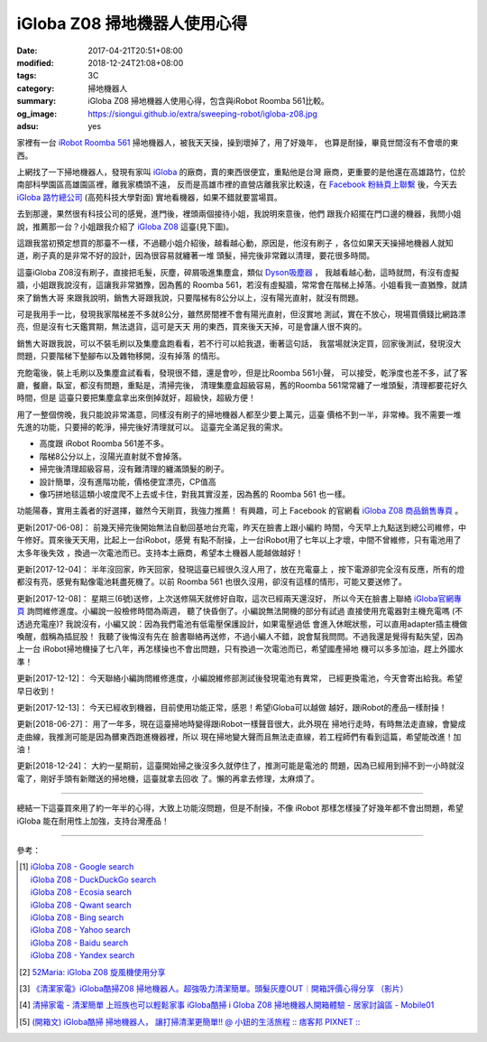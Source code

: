 iGloba Z08 掃地機器人使用心得
#############################

:date: 2017-04-21T20:51+08:00
:modified: 2018-12-24T21:08+08:00
:tags: 3C
:category: 掃地機器人
:summary: iGloba Z08 掃地機器人使用心得，包含與iRobot Roomba 561比較。
:og_image: https://siongui.github.io/extra/sweeping-robot/igloba-z08.jpg
:adsu: yes


家裡有一台 `iRobot Roomba 561`_ 掃地機器人，被我天天操，操到壞掉了，用了好幾年，
也算是耐操，畢竟世間沒有不會壞的東西。

上網找了一下掃地機器人，發現有家叫 iGloba_ 的廠商，賣的東西很便宜，重點他是台灣
廠商，更重要的是他還在高雄路竹，位於南部科學園區高雄園區裡，離我家橋頭不遠，
反而是高雄市裡的直營店離我家比較遠，在 `Facebook 粉絲頁上聯繫`_ 後，今天去
`iGloba 路竹總公司`_ (高苑科技大學對面) 實地看機器，如果不錯就要當場買。

去到那邊，果然很有科技公司的感覺，進門後，裡頭兩個接待小姐，我說明來意後，他們
跟我介紹擺在門口邊的機器，我問小姐說，推薦那一台？小姐跟我介紹了 `iGloba Z08`_
這臺(見下圖)。

.. image:: {filename}/extra/sweeping-robot/igloba-z08.jpg
   :alt: iGloba Z08 掃地機器人
   :align: center

這跟我當初預定想買的那臺不一樣，不過聽小姐介紹後，越看越心動，原因是，他沒有刷子
，各位如果天天操掃地機器人就知道，刷子真的是非常不好的設計，因為很容易就纏著一堆
頭髮，掃完後非常難以清理，要花很多時間。

.. adsu:: 2

這臺iGloba Z08沒有刷子，直接把毛髮，灰塵，碎屑吸進集塵盒，類似 `Dyson吸塵器`_ ，
我越看越心動，這時就問，有沒有虛擬牆，小姐跟我說沒有，這讓我非常猶豫，因為舊的
Roomba 561，若沒有虛擬牆，常常會在階梯上掉落。小姐看我一直猶豫，就請來了銷售大哥
來跟我說明，銷售大哥跟我說，只要階梯有8公分以上，沒有陽光直射，就沒有問題。

可是我用手一比，發現我家階梯差不多就8公分，雖然房間裡不會有陽光直射，但沒實地
測試，實在不放心，現場買價錢比網路漂亮，但是沒有七天鑑賞期，無法退貨，這可是天天
用的東西，買來後天天掉，可是會讓人很不爽的。

銷售大哥跟我說，可以不裝毛刷以及集塵盒跑看看，若不行可以給我退，衝著這句話，
我當場就決定買，回家後測試，發現沒大問題，只要階梯下墊腳布以及雜物移開，沒有掉落
的情形。

充飽電後，裝上毛刷以及集塵盒試看看，發現很不錯，還是會吵，但是比Roomba 561小聲，
可以接受，乾淨度也差不多，試了客廳，餐廳，臥室，都沒有問題，重點是，清掃完後，
清理集塵盒超級容易，舊的Roomba 561常常纏了一堆頭髮，清理都要花好久時間，但是
這臺只要把集塵盒拿出來倒掉就好，超級快，超級方便！

用了一整個傍晚，我只能說非常滿意，同樣沒有刷子的掃地機器人都至少要上萬元，這臺
價格不到一半，非常棒。我不需要一堆先進的功能，只要掃的乾淨，掃完後好清理就可以。
這臺完全滿足我的需求。

- 高度跟 iRobot Roomba 561差不多。
- 階梯8公分以上，沒陽光直射就不會掉落。
- 掃完後清理超級容易，沒有難清理的纏滿頭髮的刷子。
- 設計簡單，沒有進階功能，價格便宜漂亮，CP值高
- 像巧拼地毯這類小坡度爬不上去或卡住，對我其實沒差，因為舊的 Roomba 561 也一樣。

功能陽春，實用主義者的好選擇，雖然今天剛買，我強力推薦！
有興趣，可上 Facebook 的官網看 `iGloba Z08 商品銷售專頁`_ 。

.. adsu:: 3

.. 以下是實地影片：
   .. raw:: html
   <iframe src="https://www.facebook.com/plugins/video.php?href=https%3A%2F%2Fwww.facebook.com%2F100011192288460%2Fvideos%2F404267096623030%2F&show_text=0&width=auto" width="auto" height="400" style="border:none;overflow:hidden" scrolling="no" frameborder="0" allowTransparency="true" allowFullScreen="true"></iframe>

更新[2017-06-08]： 前幾天掃完後開始無法自動回基地台充電，昨天在臉書上跟小編約
時間，今天早上九點送到總公司維修，中午修好。買來後天天用，比起上一台iRobot，感覺
有點不耐操，上一台iRobot用了七年以上才壞，中間不曾維修，只有電池用了太多年後失效
，換過一次電池而已。支持本土廠商，希望本土機器人能越做越好！

更新[2017-12-04]： 半年沒回家，昨天回家，發現這臺已經很久沒人用了，放在充電臺上
，按下電源卻完全沒有反應，所有的燈都沒有亮，感覺有點像電池耗盡死機了。以前
Roomba 561 也很久沒用，卻沒有這樣的情形，可能又要送修了。

更新[2017-12-08]： 星期三(6號)送修，上次送修隔天就修好自取，這次已經兩天還沒好，
所以今天在臉書上聯絡 `iGloba官網專頁`_ 詢問維修進度。小編說一般檢修時間為兩週，
聽了快昏倒了。小編說無法開機的部分有試過 直接使用充電器對主機充電嗎
(不透過充電座)? 我說沒有，小編又說：因為我們電池有低電壓保護設計，如果電壓過低
會進入休眠狀態，可以直用adapter插主機做喚醒，戲稱為插屁股！ 我聽了後悔沒有先在
臉書聯絡再送修，不過小編人不錯，說會幫我問問。不過我還是覺得有點失望，因為上一台
iRobot掃地機操了七八年，再怎樣操也不會出問題，只有換過一次電池而已，希望國產掃地
機可以多多加油，趕上外國水準！

更新[2017-12-12]： 今天聯絡小編詢問維修進度，小編說維修部測試後發現電池有異常，
已經更換電池，今天會寄出給我。希望早日收到！

更新[2017-12-13]： 今天已經收到機器，目前使用功能正常，感恩！希望iGloba可以越做
越好，跟iRobot的產品一樣耐操！

更新[2018-06-27]： 用了一年多，現在這臺掃地時變得跟iRobot一樣聲音很大，此外現在
掃地行走時，有時無法走直線，會變成走曲線，我推測可能是因為髒東西跑進機器裡，所以
現在掃地變大聲而且無法走直線，若工程師們有看到這篇，希望能改進！加油！

更新[2018-12-24]： 大約一星期前，這臺開始掃之後沒多久就停住了，推測可能是電池的
問題，因為已經用到掃不到一小時就沒電了，剛好手頭有新贈送的掃地機，這臺就拿去回收
了。懶的再拿去修理，太麻煩了。

----

總結一下這臺買來用了約一年半的心得，大致上功能沒問題，但是不耐操，不像 iRobot
那樣怎樣操了好幾年都不會出問題，希望 iGloba 能在耐用性上加強，支持台灣產品！

----

參考：

.. [1] | `iGloba Z08 - Google search <https://www.google.com/search?q=iGloba+Z08>`_
       | `iGloba Z08 - DuckDuckGo search <https://duckduckgo.com/?q=iGloba+Z08>`_
       | `iGloba Z08 - Ecosia search <https://www.ecosia.org/search?q=iGloba+Z08>`_
       | `iGloba Z08 - Qwant search <https://www.qwant.com/?q=iGloba+Z08>`_
       | `iGloba Z08 - Bing search <https://www.bing.com/search?q=iGloba+Z08>`_
       | `iGloba Z08 - Yahoo search <https://search.yahoo.com/search?p=iGloba+Z08>`_
       | `iGloba Z08 - Baidu search <https://www.baidu.com/s?wd=iGloba+Z08>`_
       | `iGloba Z08 - Yandex search <https://www.yandex.com/search/?text=iGloba+Z08>`_

.. adsu:: 4

.. [2] `52Maria: iGloba Z08 旋風機使用分享 <http://52maria.blogspot.com/2016/12/igloba-z08.html>`_
.. [3] `《清潔家電》iGloba酷掃Z08 掃地機器人。超強吸力清潔簡單。頭髮灰塵OUT︱開箱評價心得分享 （影片） <http://dannisamy.pixnet.net/blog/post/34593177>`_
.. [4] `清掃家電 - 清潔簡單 上班族也可以輕鬆家事 iGloba酷掃  i Globa Z08 掃地機器人開箱體驗 - 居家討論區 - Mobile01 <https://www.mobile01.com/topicdetail.php?f=728&t=5038378>`_
.. [5] `(開箱文) iGloba酷掃 掃地機器人， 讓打掃清潔更簡單!! @ 小妞的生活旅程 :: 痞客邦 PIXNET :: <http://may1215may.pixnet.net/blog/post/398401627>`_

.. _iRobot Roomba 561: https://www.google.com/search?q=iRobot+Roomba+561
.. _iGloba Z08: https://www.google.com/search?q=iGloba+Z08
.. _iGloba: https://www.facebook.com/iGlobaTW/
.. _Facebook 粉絲頁上聯繫: https://www.facebook.com/iGlobaTW/posts/453699261634736
.. _iGloba 路竹總公司: https://www.google.com/search?q=%E9%AB%98%E9%9B%84%E5%B8%82%E8%B7%AF%E7%AB%B9%E5%8D%80%E8%B7%AF%E7%A7%91%E5%8D%81%E8%B7%AF1%E8%99%9F3F(%E8%90%AC%E6%BD%A4%E7%A7%91%E6%8A%80)
.. _Dyson吸塵器: https://www.google.com/search?q=Dyson%E5%90%B8%E5%A1%B5%E5%99%A8
.. _iGloba Z08 商品銷售專頁: https://www.facebook.com/commerce/products/1208542559229305/
.. _iGloba官網專頁: https://www.facebook.com/iGlobaTW/
